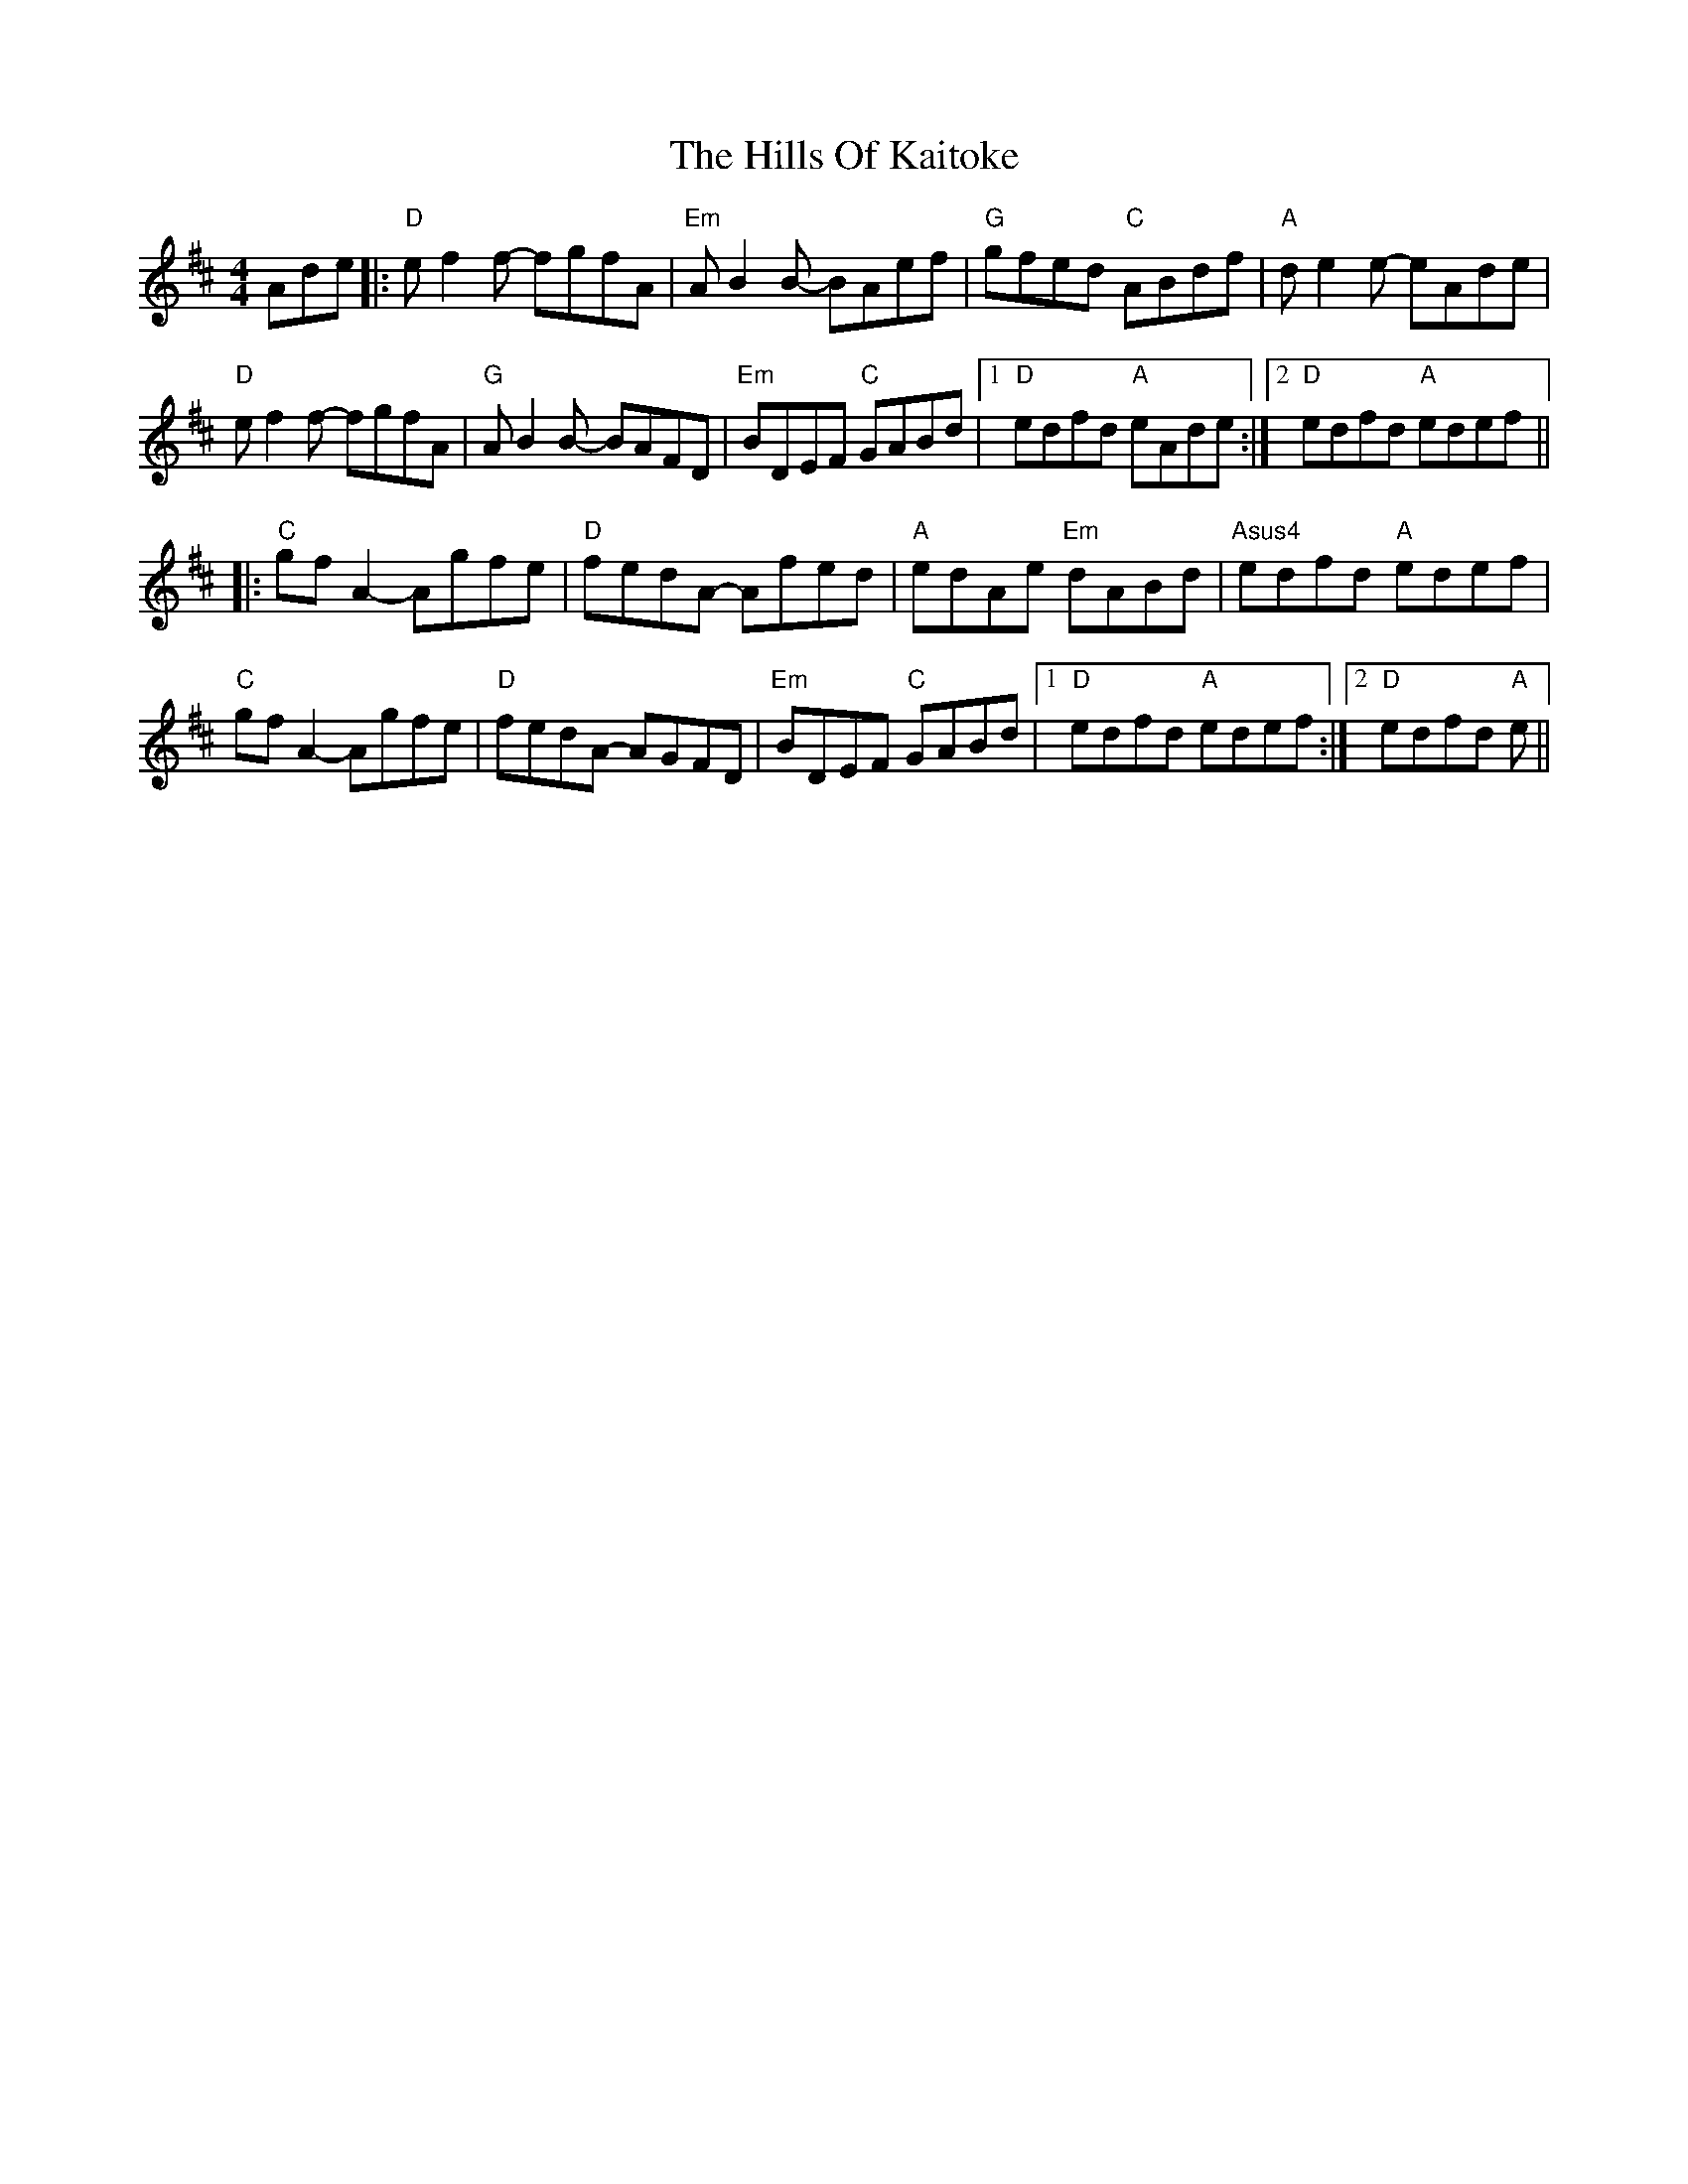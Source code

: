 X: 17513
T: Hills Of Kaitoke, The
R: reel
M: 4/4
K: Dmajor
Ade|:"D"ef2f- fgfA|"Em"AB2B- BAef|"G"gfed "C"ABdf|"A"de2e- eAde|
"D"ef2f- fgfA|"G"AB2B- BAFD|"Em"BDEF "C"GABd|1 "D"edfd "A"eAde:|2 "D"edfd "A"edef||
|:"C"gf A2 - Agfe|"D"fedA - Afed|"A"edAe "Em"dABd|"Asus4"edfd "A"edef|
"C"gfA2- Agfe|"D"fedA- AGFD|"Em"BDEF "C"GABd|1 "D"edfd "A"edef:|2 "D"edfd "A"e||

